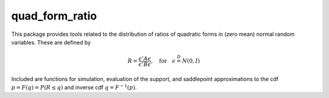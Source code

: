 quad\_form\_ratio
=================

This package provides tools related to the distribution of ratios of
quadratic forms in (zero mean) normal random variables. These are
defined by

.. math::


   R = \frac{\epsilon'A\epsilon}{\epsilon'B\epsilon}, \quad \text{for} \quad \epsilon \stackrel{D}{=} N(0,I)

Included are functions for simulation, evaluation of the support, and
saddlepoint approximations to the cdf :math:`p = F(q) = P(R \leq q)` and
inverse cdf :math:`q = F^{-1}(p)`.

